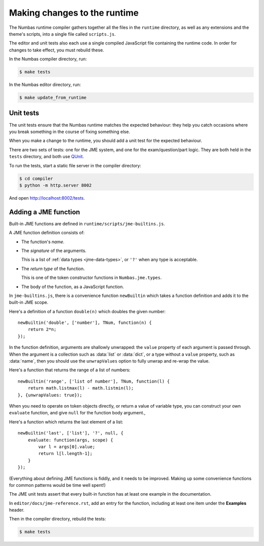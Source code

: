 Making changes to the runtime
=============================

The Numbas runtime compiler gathers together all the files in the ``runtime`` directory, as well as any extensions and the theme's scripts, into a single file called ``scripts.js``.

The editor and unit tests also each use a single compiled JavaScript file containing the runtime code.
In order for changes to take effect, you must rebuild these.

In the Numbas compiler directory, run:

.. code-block:: console

    $ make tests

In the Numbas editor directory, run:

.. code-block:: console

    $ make update_from_runtime

Unit tests
----------

The unit tests ensure that the Numbas runtime matches the expected behaviour: they help you catch occasions where you break something in the course of fixing something else.

When you make a change to the runtime, you should add a unit test for the expected behaviour.

There are two sets of tests: one for the JME system, and one for the exam/question/part logic.
They are both held in the ``tests`` directory, and both use `QUnit <https://qunitjs.com/>`__.

To run the tests, start a static file server in the compiler directory:

.. code-block:: console

    $ cd compiler
    $ python -m http.server 8002

And open http://localhost:8002/tests.

Adding a JME function
---------------------

Built-in JME functions are defined in ``runtime/scripts/jme-builtins.js``.

A JME function definition consists of:

* The function's *name*.

* The *signature* of the arguments.

  This is a list of :ref:`data types <jme-data-types>`, or ``'?'`` when any type is acceptable.

* The *return type* of the function. 

  This is one of the token constructor functions in ``Numbas.jme.types``.

* The body of the function, as a JavaScript function.

In ``jme-builtins.js``, there is a convenience function ``newBuiltin`` which takes a function definition and adds it to the built-in JME scope.

Here's a definition of a function ``double(n)`` which doubles the given number::

    newBuiltin('double', ['number'], TNum, function(n) {
        return 2*n;
    });

In the function definition, arguments are shallowly unwrapped: the ``value`` property of each argument is passed through.
When the argument is a collection such as :data:`list` or :data:`dict`, or a type without a ``value`` property, such as :data:`name`, then you should use the ``unwrapValues`` option to fully unwrap and re-wrap the value.

Here's a function that returns the range of a list of numbers::

    newBuiltin('range', ['list of number'], TNum, function(l) {
        return math.listmax(l) - math.listmin(l);
    }, {unwrapValues: true});

When you need to operate on token objects directly, or return a value of variable type, you can construct your own ``evaluate`` function, and give ``null`` for the function body argument.,

Here's a function which returns the last element of a list::

    newBuiltin('last', ['list'], '?', null, {
        evaluate: function(args, scope) {
            var l = args[0].value;
            return l[l.length-1];
        }
    });

(Everything about defining JME functions is fiddly, and it needs to be improved.
Making up some convenience functions for common patterns would be time well spent!)

The JME unit tests assert that every built-in function has at least one example in the documentation.

In ``editor/docs/jme-reference.rst``, add an entry for the function, including at least one item under the **Examples** header.

Then in the compiler directory, rebuild the tests:

.. code-block:: console

    $ make tests
